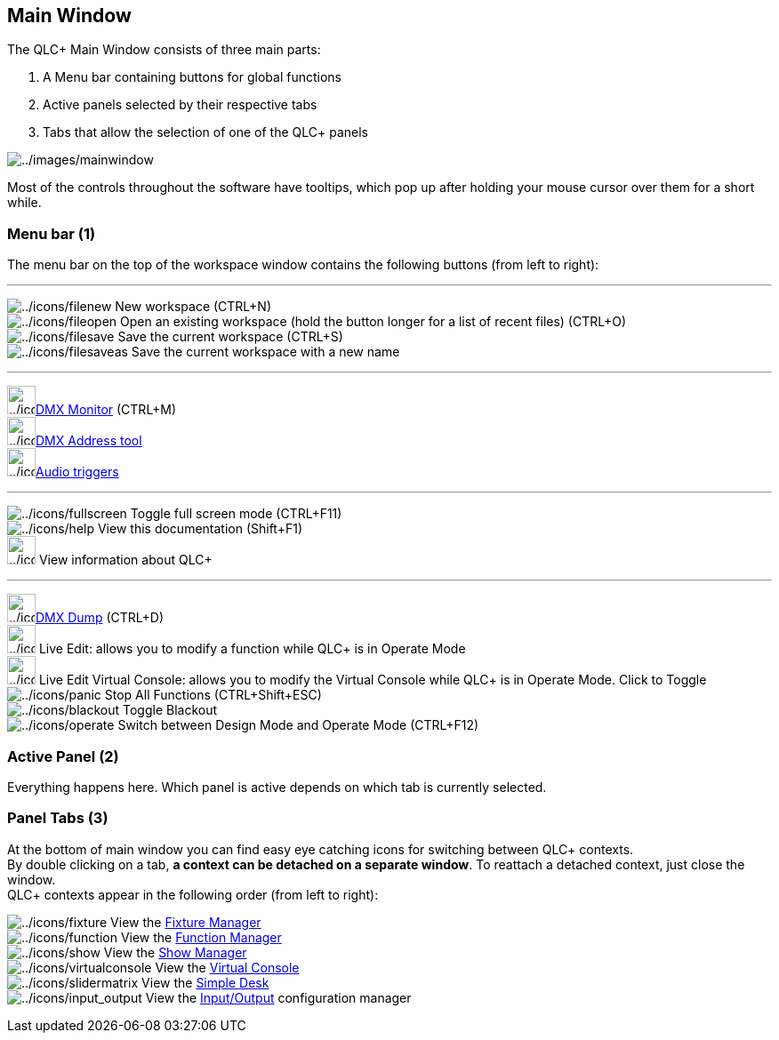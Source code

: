 == Main Window

The QLC+ Main Window consists of three main parts:

. A Menu bar containing buttons for global functions
. Active panels selected by their respective tabs
. Tabs that allow the selection of one of the QLC+ panels

image:../images/mainwindow.png[../images/mainwindow]

Most of the controls throughout the software have tooltips, which pop up
after holding your mouse cursor over them for a short while.

=== Menu bar (1)

The menu bar on the top of the workspace window contains the following
buttons (from left to right):

'''''

image:../icons/filenew.png[../icons/filenew] New workspace (CTRL+N) +
image:../icons/fileopen.png[../icons/fileopen] Open an existing
workspace (hold the button longer for a list of recent files) (CTRL+O) +
image:../icons/filesave.png[../icons/filesave] Save the current
workspace (CTRL+S) +
image:../icons/filesaveas.png[../icons/filesaveas] Save the current
workspace with a new name +

'''''

image:../icons/monitor.png[../icons/monitor,width=32]link:fixturemonitor.html[DMX
Monitor] (CTRL+M) +
image:../icons/diptool.png[../icons/diptool,width=32]link:addresstool.html[DMX
Address tool] +
image:../icons/audioinput.png[../icons/audioinput,width=32]link:audiotriggers.html[Audio
triggers] +

'''''

image:../icons/fullscreen.png[../icons/fullscreen] Toggle full screen
mode (CTRL+F11) +
image:../icons/help.png[../icons/help] View this documentation
(Shift+F1) +
image:../icons/qlcplus.png[../icons/qlcplus,width=32] View information
about QLC+ +

'''''

image:../icons/add_dump.png[../icons/add_dump,width=32]link:dmxdump.html[DMX
Dump] (CTRL+D) +
image:../icons/liveedit.png[../icons/liveedit,width=32] Live Edit:
allows you to modify a function while QLC+ is in Operate Mode +
image:../icons/liveedit_vc.png[../icons/liveedit_vc,width=32] Live Edit
Virtual Console: allows you to modify the Virtual Console while QLC+ is
in Operate Mode. Click to Toggle +
image:../icons/panic.png[../icons/panic] Stop All Functions
(CTRL+Shift+ESC) +
image:../icons/blackout.png[../icons/blackout] Toggle Blackout +
image:../icons/operate.png[../icons/operate] Switch between Design Mode
and Operate Mode (CTRL+F12)

=== Active Panel (2)

Everything happens here. Which panel is active depends on which tab is
currently selected.

=== Panel Tabs (3)

At the bottom of main window you can find easy eye catching icons for
switching between QLC+ contexts. +
By double clicking on a tab, *a context can be detached on a separate
window*. To reattach a detached context, just close the window. +
QLC+ contexts appear in the following order (from left to right):

image:../icons/fixture.png[../icons/fixture] View the
link:fixturemanager.html[Fixture Manager] +
image:../icons/function.png[../icons/function] View the
link:functionmanager.html[Function Manager] +
image:../icons/show.png[../icons/show] View the
link:showmanager.html[Show Manager] +
image:../icons/virtualconsole.png[../icons/virtualconsole] View the
link:virtualconsole.html[Virtual Console] +
image:../icons/slidermatrix.png[../icons/slidermatrix] View the
link:simpledesk.html[Simple Desk] +
image:../icons/input_output.png[../icons/input_output] View the
link:howto-input-output-mapping.html[Input/Output] configuration
manager

